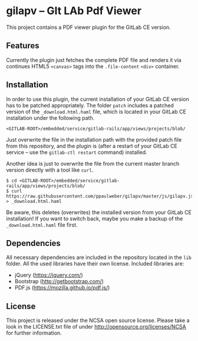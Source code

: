 
* gilapv -- GIt LAb Pdf Viewer

This project contains a PDF viewer plugin for the GitLab CE version.

** Features

Currently the plugin just fetches the complete PDF file and renders it via continues HTML5 =<canvas>= tags into the =.file-content= =<div>= container.


** Installation

In order to use this plugin, the current installation of your GitLab CE version has to be patched appropriately. The folder =patch= includes a patched version of the =_download.html.haml= file, which is located in your GitLab CE installation under the following path.

#+begin_src
<GITLAB-ROOT>/embedded/service/gitlab-rails/app/views/projects/blob/
#+end_src

Just overwrite the file in the installation path with the provided patch file from this repository, and the plugin is (after a restart of your GitLab CE service -- use the =gitlab-ctl restart= command) installed.

Another idea is just to overwrite the file from the current master branch version directly with a tool like =curl=.

#+begin_src
$ cd <GITLAB-ROOT>/embedded/service/gitlab-rails/app/views/projects/blob/
$ curl https://raw.githubusercontent.com/ppaulweber/gilapv/master/js/gilapv.js > _download.html.haml
#+end_src

Be aware, this deletes (overwrites) the installed version from your GitLab CE installation! If you want to switch back, maybe you make a backup of the =_download.html.haml= file first.


** Dependencies

All necessary dependencies are included in the repository located in the =lib= folder. All the used libraries have their own license. Included libraries are:

- jQuery (https://jquery.com/)
- Bootstrap (http://getbootstrap.com/)
- PDF.js (https://mozilla.github.io/pdf.js/)


** License

This project is released under the NCSA open source license. 
Please take a look in the LICENSE.txt file of under http://opensource.org/licenses/NCSA for further information.
